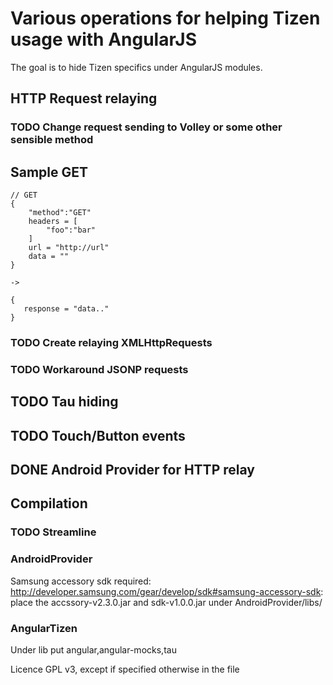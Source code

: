* Various operations for helping Tizen usage with AngularJS

The goal is to hide Tizen specifics under AngularJS modules.

** HTTP Request relaying

*** TODO Change request sending to Volley or some other sensible method

** Sample GET


#+NAME: Tizen<->Android JSON
#+BEGIN_SRC
// GET
{
    "method":"GET"
    headers = [
        "foo":"bar"
    ]
    url = "http://url"
    data = ""
}

->

{
   response = "data.."
}
#+END_SRC

*** TODO Create relaying  XMLHttpRequests
*** TODO Workaround JSONP requests


** TODO Tau hiding
** TODO Touch/Button events

** DONE Android Provider for HTTP relay

** Compilation 

*** TODO Streamline
    
*** AndroidProvider
Samsung accessory sdk required: http://developer.samsung.com/gear/develop/sdk#samsung-accessory-sdk: place the accssory-v2.3.0.jar and sdk-v1.0.0.jar under AndroidProvider/libs/
*** AngularTizen
Under lib put angular,angular-mocks,tau



Licence GPL v3, except if specified otherwise in the file 


